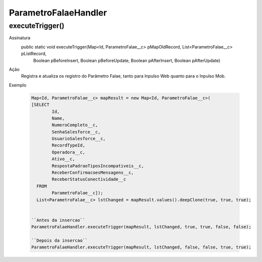 ########################
ParametroFalaeHandler
########################

executeTrigger()
----------------
Assinatura
  public static void executeTrigger(Map<Id, ParametroFalae__c> pMapOldRecord, List<ParametroFalae__c> pListRecord, 
                          Boolean pBeforeInsert, Boolean pBeforeUpdate, Boolean pAfterInsert, Boolean pAfterUpdate)
Ação
  Registra e atualiza os registro do Parâmetro Falae, tanto para Inpulso Web quanto para o Inpulso Mob. 
Exemplo

  .. code-block:: apex

      Map<Id, ParametroFalae__c> mapResult = new Map<Id, ParametroFalae__c>(
      [SELECT 
              Id, 
              Name, 
              NumeroCompleto__c,      
              SenhaSalesforce__c, 
              UsuarioSalesforce__c, 
              RecordTypeId, 
              Operadora__c, 
              Ativo__c, 
              RespostaPadraoTiposIncompativeis__c, 
              ReceberConfirmacoesMensagens__c, 
              ReceberStatusConectividade__c  
        FROM 
              ParametroFalae__c]);
        List<ParametroFalae__c> lstChanged = mapResult.values().deepClone(true, true, true);
        
      
      ``Antes da insercao``
      ParametroFalaeHandler.executeTrigger(mapResult, lstChanged, true, true, false, false);
      
      ``Depois da insercao``
      ParametroFalaeHandler.executeTrigger(mapResult, lstChanged, false, false, true, true);
